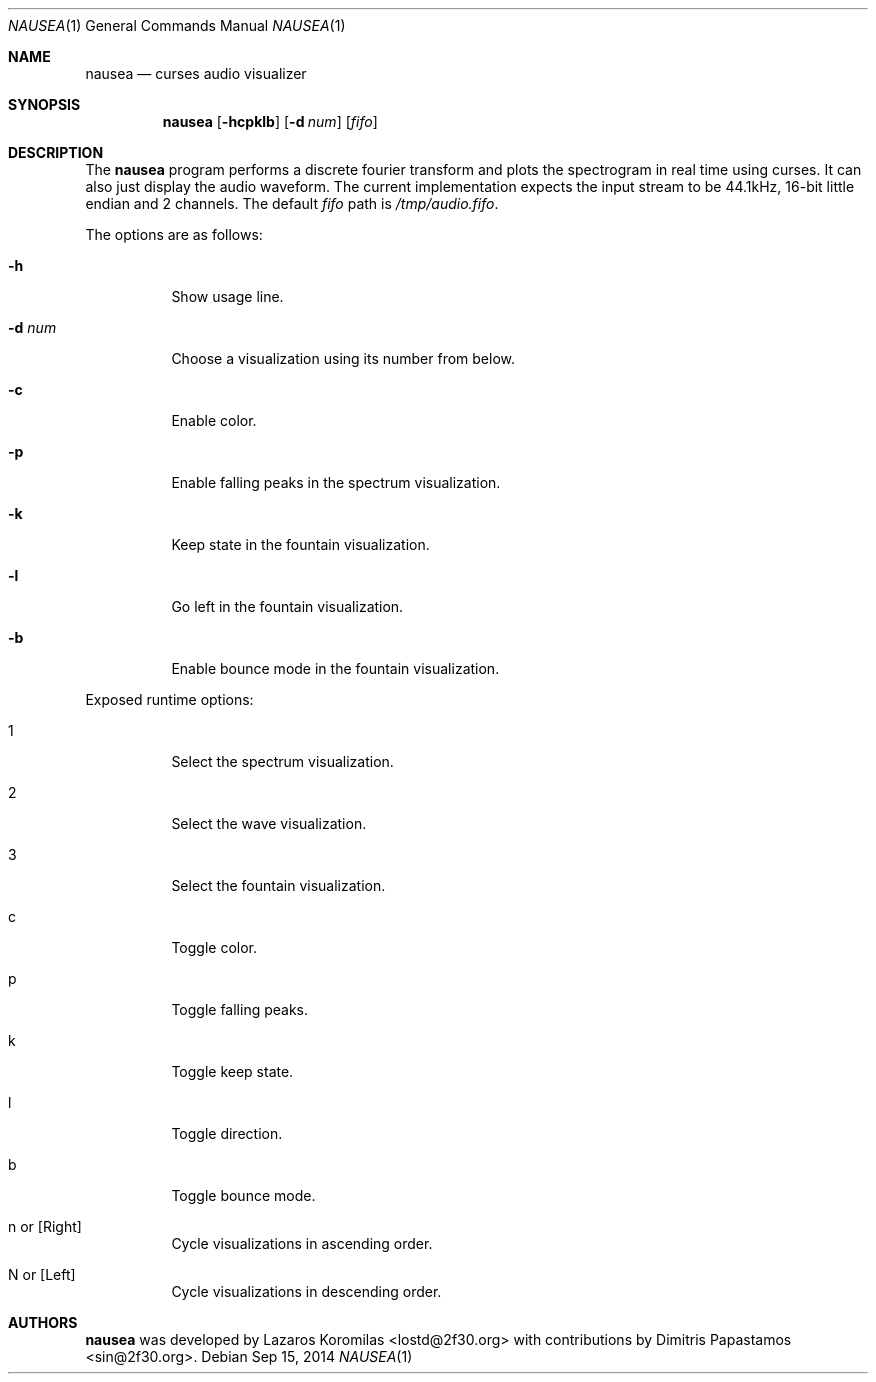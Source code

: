 .Dd Sep 15, 2014
.Dt NAUSEA 1
.Os
.Sh NAME
.Nm nausea
.Nd curses audio visualizer
.Sh SYNOPSIS
.Nm nausea
.Op Fl hcpklb
.Op Fl d Ar num
.Op Ar fifo
.Sh DESCRIPTION
The
.Nm
program performs a discrete fourier transform and plots the spectrogram
in real time using curses.  It can also just display the audio waveform.
The current implementation expects the input stream to be 44.1kHz,
16-bit little endian and 2 channels.  The default
.Ar fifo
path is
.Pa /tmp/audio.fifo .
.Pp
The options are as follows:
.Bl -tag -width Ds
.It Fl h
Show usage line.
.It Fl d Ar num
Choose a visualization using its number from below.
.It Fl c
Enable color.
.It Fl p
Enable falling peaks in the spectrum visualization.
.It Fl k
Keep state in the fountain visualization.
.It Fl l
Go left in the fountain visualization.
.It Fl b
Enable bounce mode in the fountain visualization.
.El
.Pp
Exposed runtime options:
.Bl -tag -width Ds
.It 1
Select the spectrum visualization.
.It 2
Select the wave visualization.
.It 3
Select the fountain visualization.
.It c
Toggle color.
.It p
Toggle falling peaks.
.It k
Toggle keep state.
.It l
Toggle direction.
.It b
Toggle bounce mode.
.It n or [Right]
Cycle visualizations in ascending order.
.It N or [Left]
Cycle visualizations in descending order.
.El
.Sh AUTHORS
.Nm
was developed by Lazaros Koromilas <lostd@2f30.org> with
contributions by Dimitris Papastamos <sin@2f30.org>.
